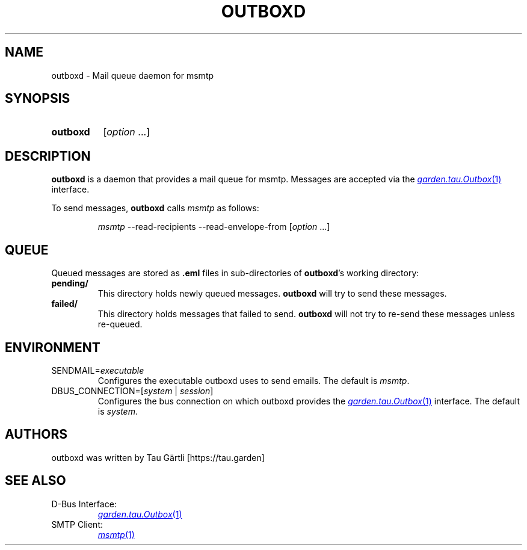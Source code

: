 .TH OUTBOXD 1 "January 2024" outbox

.SH NAME
outboxd \- Mail queue daemon for msmtp

.SH SYNOPSIS
.SY outboxd
.RI [ option\~ .\|.\|.]
.YS

.SH DESCRIPTION
\fBoutboxd\fP is a daemon that provides a mail queue for msmtp. Messages are accepted via the
.MR garden.tau.Outbox 1
interface.

To send messages, \fBoutboxd\fP calls \fImsmtp\fP as follows:
.IP
.I msmtp
--read-recipients
--read-envelope-from 
.RI [ option\~ .\|.\|.]

.SH QUEUE
Queued messages are stored as \fB.eml\fP files in sub-directories of \fBoutboxd\fP's working directory:

.IP "\fBpending/\fP"
This directory holds newly queued messages. \fBoutboxd\fP will try to send these messages.
.IP "\fBfailed/\fP"
This directory holds messages that failed to send. \fBoutboxd\fP will not try to re-send these messages unless re-queued.

.SH ENVIRONMENT
.IP "SENDMAIL=\fIexecutable\fI"
Configures the executable outboxd uses to send emails. The default is \fImsmtp\fP.
.IP "DBUS_CONNECTION=[\fIsystem\fP | \fIsession\fP]"
Configures the bus connection on which outboxd provides the 
.MR \%garden.tau.Outbox 1
interface. The default is \fIsystem\fP.

.SH AUTHORS
outboxd was written by Tau Gärtli [https://tau.garden]

.SH SEE ALSO
.TP
D-Bus Interface:
.MR garden.tau.Outbox 1
.TP
SMTP Client:
.MR msmtp 1

